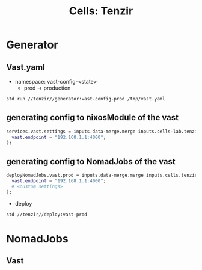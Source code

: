 :PROPERTIES:
:ID:       dc75096f-d987-488e-af4e-badc2e46a978
:END:
#+TITLE: Cells: Tenzir


* Generator

** Vast.yaml


+ namespace: vast-config-<state>
  - prod -> production

#+begin_src sh :async :exports both :results output
std run //tenzir//generator:vast-config-prod /tmp/vast.yaml
#+end_src


** generating config to nixosModule of the vast

#+begin_src nix :async :exports both :results output
services.vast.settings = inputs.data-merge.merge inputs.cells-lab.tenzir.generator.prod {
  vast.endpoint = "192.168.1.1:4000";
};
#+end_src


** generating config to NomadJobs of the vast

#+begin_src nix :async :exports both :results output
deployNomadJobs.vast.prod = inputs.data-merge.merge inputs.cells.tenzir.generator.prod {
  vast.endpoint = "192.168.1.1:4000";
  # <custom settings>
};
#+end_src

- deploy

#+begin_src sh :async :exports both :results output
std //tenzir//deploy:vast-prod
#+end_src


* NomadJobs

** Vast
